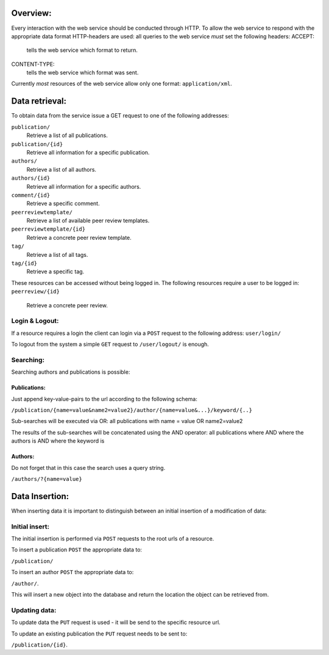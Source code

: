 =========
Overview:
=========

Every interaction with the web service should be conducted through HTTP.
To allow the web service to respond with the appropriate data format HTTP-headers are used:
all queries to the web service *must* set the following headers:
ACCEPT:
    tells the web service which format to return.
CONTENT-TYPE:
    tells the web service which format was sent.

Currently *most* resources of the web service allow only one format: ``application/xml``.

.. _data_retrieval:

===============
Data retrieval:
===============

To obtain data from the service issue a GET request to one of the following addresses:

``publication/``
    Retrieve a list of all publications.
``publication/{id}``
    Retrieve all information for a specific publication.
``authors/``
    Retrieve a list of all authors.
``authors/{id}``
    Retrieve all information for a specific authors.
``comment/{id}``
    Retrieve a specific comment.
``peerreviewtemplate/``
    Retrieve a list of available peer review templates.
``peerreviewtemplate/{id}``
    Retrieve a concrete peer review template.
``tag/``
    Retrieve a list of all tags.
``tag/{id}``
    Retrieve a specific tag.

These resources can be accessed without being logged in.
The following resources require a user to be logged in:
``peerreview/{id}``
    Retrieve a concrete peer review.

---------------
Login & Logout:
---------------

If a resource requires a login the client can login via a ``POST`` request to
the following address:
``user/login/``

To logout from the system a simple ``GET`` request to ``/user/logout/`` is
enough.

----------
Searching:
----------

Searching authors and publications is possible:

^^^^^^^^^^^^^
Publications:
^^^^^^^^^^^^^

Just append key-value-pairs to the url according to the following schema:

``/publication/{name=value&name2=value2}/author/{name=value&...}/keyword/{..}``

Sub-searches will be executed via OR:
all publications with name = value OR name2=value2

The results of the sub-searches will be concatenated using the AND operator:
all publications where AND where the authors is AND where the keyword is

^^^^^^^^
Authors:
^^^^^^^^

Do not forget that in this case the search uses a query string.

``/authors/?{name=value}``

===============
Data Insertion:
===============

When inserting data it is important to distinguish between an initial insertion
of a modification of data:

---------------
Initial insert:
---------------

The initial insertion is performed via ``POST`` requests to the root urls of
a resource.

To insert a publication ``POST`` the appropriate data to:

``/publication/``

To insert an author ``POST`` the appropriate data to:

``/author/``.

This will insert a new object into the database and return the location the
object can be retrieved from.

--------------
Updating data:
--------------

To update data the ``PUT`` request is used - it will be send to the specific
resource url.

To update an existing publication the ``PUT`` request needs to be sent to:

``/publication/{id}``.
